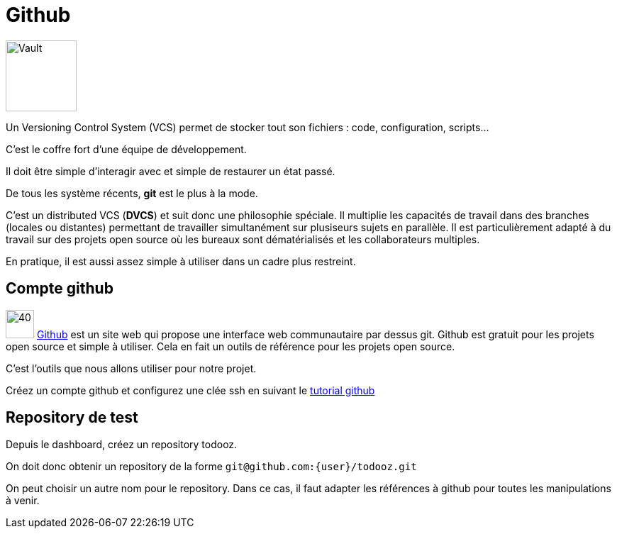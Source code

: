 = Github

image:vault.jpg[Vault, 100, float=right]

Un Versioning Control System (VCS) permet de stocker tout son fichiers : code, configuration, scripts...

C'est le coffre fort d'une équipe de développement.

Il doit être simple d'interagir avec et simple de restaurer un état passé.

De tous les système récents, *git* est le plus à la mode.

C'est un distributed VCS (*DVCS*) et suit donc une philosophie spéciale. Il multiplie les capacités de travail dans des branches (locales ou distantes) permettant de travailler simultanément sur plusiseurs sujets en parallèle. Il est particulièrement adapté à du travail sur des projets open source où les bureaux sont dématérialisés et les collaborateurs multiples.

En pratique, il est aussi assez simple à utiliser dans un cadre plus restreint.

== Compte github

image:github.png[40, 40] https://github.com/[Github] est un site web qui propose une interface web communautaire par dessus git. Github est gratuit pour les projets open source et simple à utiliser. Cela en fait un outils de référence pour les projets open source.

C'est l'outils que nous allons utiliser pour notre projet.

Créez un compte github et configurez une clée ssh en suivant le https://help.github.com/articles/generating-ssh-keys/[tutorial github]

== Repository de test

Depuis le dashboard, créez un repository todooz.

On doit donc obtenir un repository de la forme `git@github.com:{user}/todooz.git`

On peut choisir un autre nom pour le repository. Dans ce cas, il faut adapter les références à github pour toutes les manipulations à venir.


